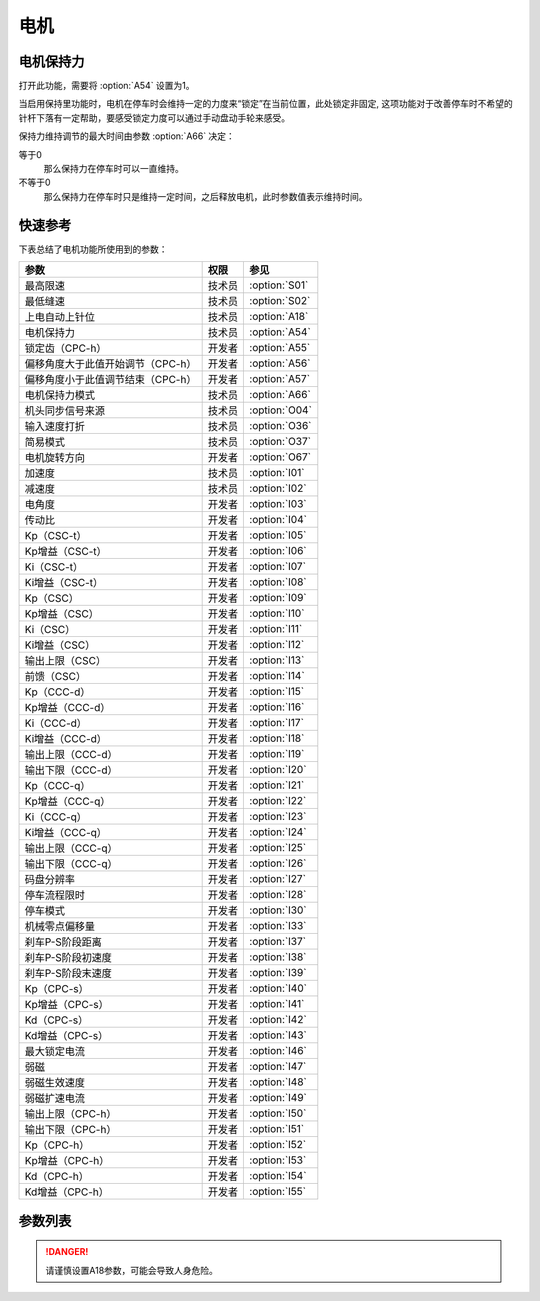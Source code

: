 .. _motor: 

=====
电机
=====

电机保持力
==========

打开此功能，需要将 :option:`A54` 设置为1。

当启用保持里功能时，电机在停车时会维持一定的力度来“锁定”在当前位置，此处锁定非固定,
这项功能对于改善停车时不希望的针杆下落有一定帮助，要感受锁定力度可以通过手动盘动手轮来感受。

保持力维持调节的最大时间由参数 :option:`A66` 决定：

等于0
   那么保持力在停车时可以一直维持。

不等于0
   那么保持力在停车时只是维持一定时间，之后释放电机，此时参数值表示维持时间。

快速参考
===============

下表总结了电机功能所使用到的参数：

==================================================== ========== ==============
参数                                                 权限       参见
==================================================== ========== ==============
最高限速                                             技术员     :option:`S01`
最低缝速                                             技术员     :option:`S02`
上电自动上针位                                       技术员     :option:`A18`
电机保持力                                           技术员     :option:`A54`
锁定齿（CPC-h）                                      开发者     :option:`A55`
偏移角度大于此值开始调节（CPC-h）                    开发者     :option:`A56`
偏移角度小于此值调节结束（CPC-h）                    开发者     :option:`A57`
电机保持力模式                                       技术员     :option:`A66`
机头同步信号来源                                     技术员     :option:`O04`
输入速度打折                                         技术员     :option:`O36`
简易模式                                             技术员     :option:`O37`
电机旋转方向                                         开发者     :option:`O67`
加速度                                               技术员     :option:`I01`
减速度                                               技术员     :option:`I02`
电角度                                               开发者     :option:`I03`
传动比                                               开发者     :option:`I04`
Kp（CSC-t）                                          开发者     :option:`I05`
Kp增益（CSC-t）                                      开发者     :option:`I06`
Ki（CSC-t）                                          开发者     :option:`I07`
Ki增益（CSC-t）                                      开发者     :option:`I08`
Kp（CSC）                                            开发者     :option:`I09`
Kp增益（CSC）                                        开发者     :option:`I10`
Ki（CSC）                                            开发者     :option:`I11`
Ki增益（CSC）                                        开发者     :option:`I12`
输出上限（CSC）                                      开发者     :option:`I13`
前馈（CSC）                                          开发者     :option:`I14`
Kp（CCC-d）                                          开发者     :option:`I15`
Kp增益（CCC-d）                                      开发者     :option:`I16`
Ki（CCC-d）                                          开发者     :option:`I17`
Ki增益（CCC-d）                                      开发者     :option:`I18`
输出上限（CCC-d）                                    开发者     :option:`I19`
输出下限（CCC-d）                                    开发者     :option:`I20`
Kp（CCC-q）                                          开发者     :option:`I21`
Kp增益（CCC-q）                                      开发者     :option:`I22`
Ki（CCC-q）                                          开发者     :option:`I23`
Ki增益（CCC-q）                                      开发者     :option:`I24`
输出上限（CCC-q）                                    开发者     :option:`I25`
输出下限（CCC-q）                                    开发者     :option:`I26`
码盘分辨率                                           开发者     :option:`I27`
停车流程限时                                         开发者     :option:`I28`
停车模式                                             开发者     :option:`I30`
机械零点偏移量                                       开发者     :option:`I33`
刹车P-S阶段距离                                      开发者     :option:`I37`
刹车P-S阶段初速度                                    开发者     :option:`I38`
刹车P-S阶段末速度                                    开发者     :option:`I39`
Kp（CPC-s）                                          开发者     :option:`I40`
Kp增益（CPC-s）                                      开发者     :option:`I41`
Kd（CPC-s）                                          开发者     :option:`I42`
Kd增益（CPC-s）                                      开发者     :option:`I43`
最大锁定电流                                         开发者     :option:`I46`
弱磁                                                 开发者     :option:`I47`
弱磁生效速度                                         开发者     :option:`I48`
弱磁扩速电流                                         开发者     :option:`I49`
输出上限（CPC-h）                                    开发者     :option:`I50`
输出下限（CPC-h）                                    开发者     :option:`I51`
Kp（CPC-h）                                          开发者     :option:`I52`
Kp增益（CPC-h）                                      开发者     :option:`I53`
Kd（CPC-h）                                          开发者     :option:`I54`
Kd增益（CPC-h）                                      开发者     :option:`I55`
==================================================== ========== ==============

参数列表
========

.. option:: S01

   -Max  4500
   -Min  100
   -Unit  spm
   -Description  调速器踩至最深时的最大速度。

.. option:: S02

   -Max  4500
   -Min  100
   -Unit  spm
   -Description  调速器处于位置1即低速段时的缝制速度，也是补针速度。

.. option:: A18

   -Max  4500
   -Min  100
   -Unit  spm
   -Description  
     | 上电后电机自动运行至上针位：
     | 0 = 关闭；
     | 1 = 打开。

.. danger:: 
   请谨慎设置A18参数，可能会导致人身危险。

.. option:: A54

   -Max  1
   -Min  0
   -Unit  --
   -Description  
     | 停车时是否让电机维持一定的力度来锁定在当前位置：
     | 0 = 关闭；
     | 1 = 打开。

.. option:: A55

   -Max  720
   -Min  1
   -Unit  --
   -Description  锁定在此角度内。

.. option:: A56

   -Max  720
   -Min  1
   -Unit  --
   -Description  位置误差大于此值开始调节。

.. option:: A57

   -Max  720
   -Min  1
   -Unit  --
   -Description  位置误差小于此值结束调节。

.. option:: A66

   -Max  1
   -Min  0
   -Unit  --
   -Description
     | 0 = 一直维持；
     | 不为0 = 此参数表示维持的时间，设置的时间过后保持力消失。

.. option:: O04

   -Max  1
   -Min  0
   -Unit  --
   -Description  
     | 0 = 外置针位检测器；
     | 1 = 电机自带。

.. option:: O36

   -Max  5
   -Min  0
   -Unit  --
   -Description  对输入速度比例缩小使机器运行速度比设定低。

.. option:: O37

   -Max  1
   -Min  0
   -Unit  --
   -Description
     | 简易模式下，除了电机可以运行, 没有缝型、剪线、停针位等功能：
     | 0 = 关闭；
     | 1 = 打开。

.. option:: O67

   -Max  1
   -Min  0
   -Unit  --
   -Description
     | 0 = 逆时针；
     | 1 = 顺时针，视角为手轮方向看电机。  

.. option:: I01

   -Max  500
   -Min  150
   -Unit  毫秒
   -Description  0~4500rpm加速时间。

.. option:: I02

   -Max  500
   -Min  150
   -Unit  毫秒
   -Description  4500rpm~0减速时间。

.. option:: I03

   -Max  4096
   -Min  0
   -Unit  --
   -Description  电角度补偿值。

.. option:: I04

   -Max  4096
   -Min  1 
   -Unit  --
   -Description  主轴转动一周对应的电机编码信号数量。

.. option:: I05

   -Max  9999
   -Min  0
   -Unit  --
   -Description  剪线速度环Kp。

.. option:: I06

   -Max  99
   -Min  0
   -Unit  --
   -Description  剪线速度环Kp增益系数。

.. option:: I07

   -Max  9999
   -Min  0
   -Unit  --
   -Description  剪线速度环Ki。

.. option:: I08

   -Max  99
   -Min  0
   -Unit  --
   -Description  剪线速度环Ki增益。

.. option:: I09

   -Max  9999
   -Min  0
   -Unit  --
   -Description  速度环Kp。

.. option:: I10

   -Max  99
   -Min  0
   -Unit  --
   -Description  速度环Kp增益。

.. option:: I11

   -Max  9999
   -Min  0
   -Unit  --
   -Description  速度环Ki。

.. option:: I12

   -Max  99
   -Min  0
   -Unit  --
   -Description  速度环Ki增益。


.. option:: I13

   -Max  20
   -Min  1
   -Unit  --
   -Description  速度环输出上限。


.. option:: I14

   -Max  500
   -Min  0
   -Unit  --
   -Description  速度环前馈系数。

.. option:: I15

   -Max  9999
   -Min  0
   -Unit  --
   -Description  电流环d轴Kp。

.. option:: I16

   -Max  99
   -Min  0
   -Unit  --
   -Description  电流环d轴Kp增益。

.. option:: I17

   -Max  9999
   -Min  0
   -Unit  --
   -Description  电流环d轴Ki。

.. option:: I18

   -Max  99
   -Min  0
   -Unit  --
   -Description  电流环d轴Ki增益。

.. option:: I19

   -Max  3276
   -Min  0
   -Unit  --
   -Description  电流环Id输出上限。

.. option:: I20

   -Max  3276
   -Min  0
   -Unit  --
   -Description  电流环Id输出下限。

.. option:: I21

   -Max  9999
   -Min  0
   -Unit  --
   -Description  电流环q轴Kp。

.. option:: I22

   -Max  99
   -Min  0
   -Unit  --
   -Description  电流环q轴Kp增益。

.. option:: I23

   -Max  9999
   -Min  0
   -Unit  --
   -Description  电流环q轴Ki。

.. option:: I24

   -Max  9999
   -Min  0
   -Unit  --
   -Description  电流环q轴Ki增益。

.. option:: I25

   -Max  3276
   -Min  0
   -Unit  --
   -Description  电流环Iq输出上限。

.. option:: I26

   -Max  3276
   -Min  0
   -Unit  --
   -Description  电流环Iq输出下限。

.. option:: I27

   -Max  9999
   -Min  1
   -Unit  --
   -Description  电机编码器的每圈线数。

.. option:: I28

   -Max  9999
   -Min  0
   -Unit  毫秒
   -Description  停车流程中距离电机刹停的时间。

.. option:: I30

   -Max  1
   -Min  0 
   -Unit  --
   -Description
     | 选择到达目标位置的模式：
     | 0 = 速度模式；
     | 1 = 位置模式。 


.. option:: I33

   -Max  1
   -Min  0 
   -Unit  --
   -Description  机械零点距离电机同步点的偏移量。

.. option:: I37

   -Max  359
   -Min  0 
   -Unit  1°
   -Description  刹车角度与速度规划阶段的距离。

.. option:: I38

   -Max  500
   -Min  100 
   -Unit  spm
   -Description  刹车角度与速度规划阶段的入口速度。

.. option:: I39

   -Max  100
   -Min  20 
   -Unit  spm
   -Description  刹车角度与速度规划阶段的终点速度。


.. option:: I40

   -Max  9999
   -Min  0 
   -Unit  --
   -Description  停车位置环Kp。

.. option:: I41

   -Max  99
   -Min  1
   -Unit  --
   -Description  停车位置环Kp增益。

.. option:: I42

   -Max  9999
   -Min  0
   -Unit  --
   -Description  停车位置环Kd。

.. option:: I43

   -Max  99
   -Min  1
   -Unit  --
   -Description  停车位置环Kd增益。

.. option:: I46

   -Max  40
   -Min  1
   -Unit  0.1A
   -Description  锁定电流最大值。

.. option:: I47

   -Max  1
   -Min  0
   -Unit  --
   -Description  
     | 弱磁扩速，以便电机可以达到更高的转速：
     | 0 = 关闭；
     | 1 = 打开。

.. option:: I48

   -Max  3500
   -Min  2000
   -Unit  rpm  
   -Description  高于此速度，弱磁扩速生效。

.. option:: I49

   -Max  40
   -Min  1
   -Unit  0.1A
   -Description  弱磁扩速ID电流上限。

.. option:: I50

   -Max  500
   -Min  0
   -Unit  --
   -Description  锁定位置环输出上限。

.. option:: I51

   -Max  100
   -Min  0
   -Unit  --
   -Description  锁定位置环输出下限。

.. option:: I52

   -Max  9999
   -Min  0
   -Unit  --
   -Description  位置环Kp。

.. option:: I53

   -Max  99
   -Min  1
   -Unit  --
   -Description  锁定位置环Kp增益。

.. option:: I54

   -Max  9999
   -Min  0
   -Unit  --
   -Description  锁定位置环Kd。

.. option:: I55

   -Max  99
   -Min  1
   -Unit  --
   -Description  锁定位置环Kd增益。
